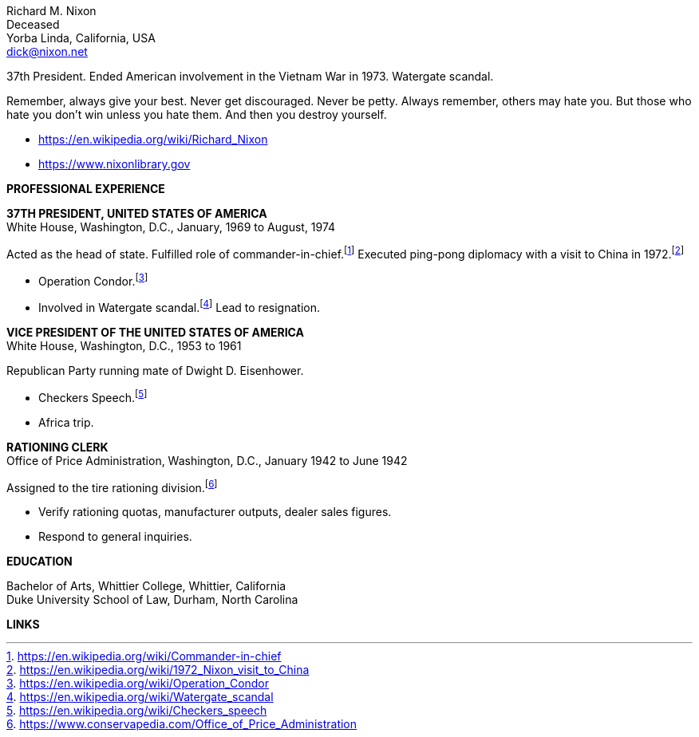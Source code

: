 // general
:url-wikipedia: https://en.wikipedia.org/wiki/Richard_Nixon
:url-library: https://www.nixonlibrary.gov

:url-cic: https://en.wikipedia.org/wiki/Commander-in-chief
:url-china: https://en.wikipedia.org/wiki/1972_Nixon_visit_to_China
:url-condor: https://en.wikipedia.org/wiki/Operation_Condor
:url-watergate: https://en.wikipedia.org/wiki/Watergate_scandal
:url-checkers: https://en.wikipedia.org/wiki/Checkers_speech
:url-price: https://www.conservapedia.com/Office_of_Price_Administration

:notitle:
:nofooter:

= Richard M. Nixon Resume

[%hardbreaks]
Richard M. Nixon
Deceased
Yorba Linda, California, USA
dick@nixon.net

37th President.  Ended American involvement in the Vietnam War in 1973.  Watergate scandal.

Remember, always give your best. Never get discouraged. Never be petty. Always remember, others may hate you. But those who hate you don't win unless you hate them. And then you destroy yourself.

 - {url-wikipedia}[{url-wikipedia}]
 - {url-library}[{url-library}]

[big]*PROFESSIONAL EXPERIENCE*

*37TH PRESIDENT, UNITED STATES OF AMERICA* +
  White House, Washington, D.C., January, 1969 to August, 1974

Acted as the head of state. Fulfilled role of commander-in-chief.footnote:[{url-cic}]  Executed ping-pong diplomacy with a visit to China in 1972.footnote:[{url-china}]

* Operation Condor.footnote:[{url-condor}]
* Involved in Watergate scandal.footnote:[{url-watergate}]  Lead to resignation.

*VICE PRESIDENT OF THE UNITED STATES OF AMERICA* +
  White House, Washington, D.C., 1953 to 1961

Republican Party running mate of Dwight D. Eisenhower.

* Checkers Speech.footnote:[{url-checkers}]
* Africa trip.

*RATIONING CLERK* +
   Office of Price Administration, Washington, D.C., January 1942 to June 1942

Assigned to the tire rationing division.footnote:[{url-price}]

* Verify rationing quotas, manufacturer outputs, dealer sales figures.
* Respond to general inquiries.

[big]*EDUCATION*

[%hardbreaks]
Bachelor of Arts, Whittier College, Whittier, California
Duke University School of Law, Durham, North Carolina

[big]*LINKS*
